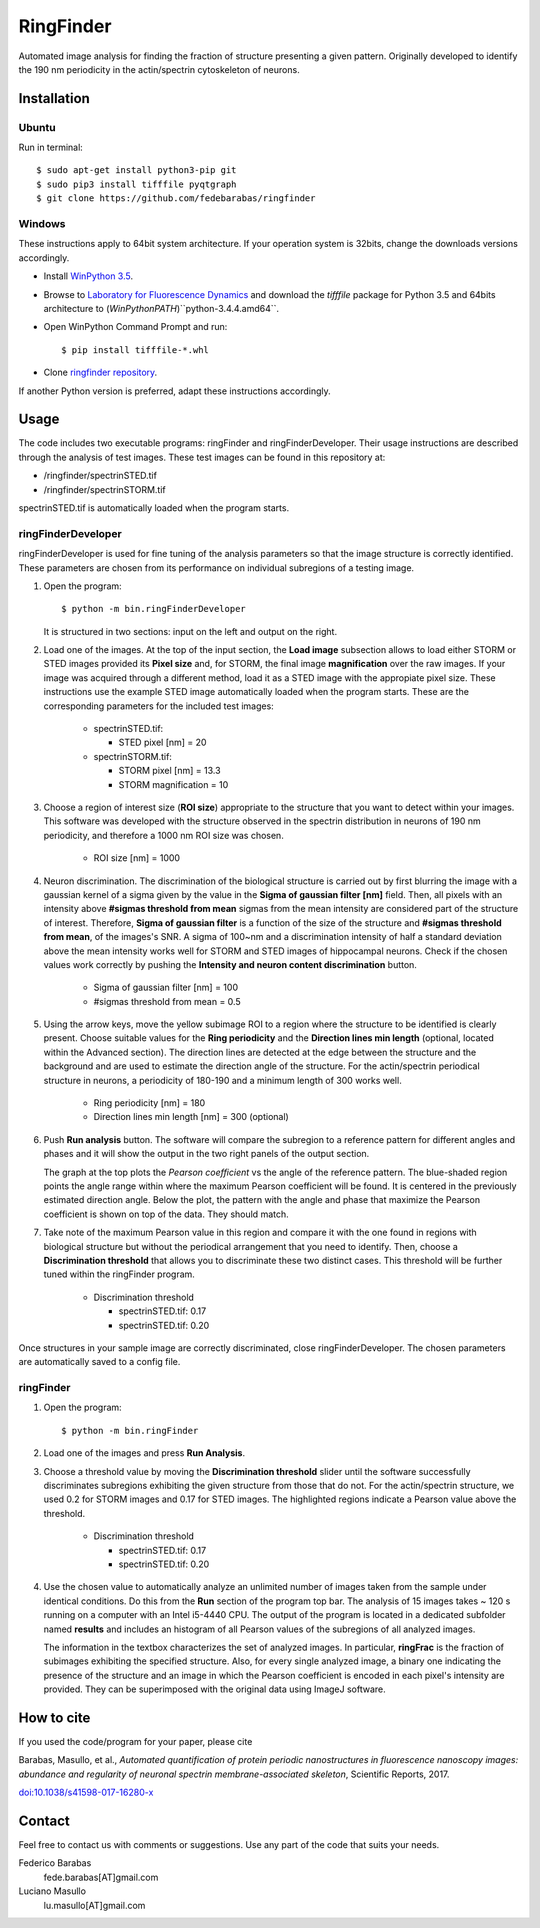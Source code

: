 RingFinder
==========

Automated image analysis for finding the fraction of structure presenting a given pattern. Originally developed to identify the 190 nm periodicity in the actin/spectrin cytoskeleton of neurons.

Installation
~~~~~~~~~~~~

Ubuntu
^^^^^^

Run in terminal:

::

    
    $ sudo apt-get install python3-pip git
    $ sudo pip3 install tifffile pyqtgraph
    $ git clone https://github.com/fedebarabas/ringfinder
    
Windows
^^^^^^^

These instructions apply to 64bit system architecture. If your operation system is 32bits, change the downloads versions accordingly.

-  Install `WinPython
   3.5 <https://sourceforge.net/projects/winpython/files/>`__.
-  Browse to `Laboratory for Fluorescence
   Dynamics <http://www.lfd.uci.edu/~gohlke/pythonlibs/>`__ and download
   the *tifffile* package for Python 3.5 and 64bits architecture to
   (*WinPythonPATH*)``\python-3.4.4.amd64\``.
-  Open WinPython Command Prompt and run:

   ::

       $ pip install tifffile-*.whl

-  Clone `ringfinder repository <https://github.com/fedebarabas/ringfinder>`__.

If another Python version is preferred, adapt these instructions accordingly.


Usage
~~~~~

The code includes two executable programs: ringFinder and ringFinderDeveloper. Their usage instructions are described through the analysis of test images. These test images can be found in this repository at:

- /ringfinder/spectrinSTED.tif
- /ringfinder/spectrinSTORM.tif
	
spectrinSTED.tif is automatically loaded when the program starts.

ringFinderDeveloper 
^^^^^^^^^^^^^^^^^^^

ringFinderDeveloper is used for fine tuning of the analysis parameters so that the image structure is correctly identified. These parameters are chosen from its performance on individual subregions of a testing image.

1. Open the program:

   ::

       $ python -m bin.ringFinderDeveloper

   .. image:: screenshots/developer1.png

   It is structured in two sections: input on the left and output on the right. 

2. Load one of the images. At the top of the input section, the **Load image** subsection allows to load either STORM or STED images provided its **Pixel size** and, for STORM, the final image **magnification** over the raw images. If your image was acquired through a different method, load it as a STED image with the appropiate pixel size. These instructions use the example STED image automatically loaded when the program starts. These are the corresponding parameters for the included test images:

    - spectrinSTED.tif:

      - STED pixel [nm] = 20

    - spectrinSTORM.tif: 

      - STORM pixel [nm] = 13.3
      - STORM magnification = 10

3. Choose a region of interest size (**ROI size**) appropriate to the structure that you want to detect within your images. This software was developed with the structure observed in the spectrin distribution in neurons of 190 nm periodicity, and therefore a 1000 nm ROI size was chosen.

    - ROI size [nm] = 1000

4. Neuron discrimination. The discrimination of the biological structure is carried out by first blurring the image with a gaussian kernel of a sigma given by the value in the **Sigma of gaussian filter [nm]** field. Then, all pixels with an intensity above **#sigmas threshold from mean** sigmas from the mean intensity are considered part of the structure of interest. Therefore, **Sigma of gaussian filter** is a function of the size of the structure and **#sigmas threshold from mean**, of the images's SNR. A sigma of 100~nm and a discrimination intensity of half a standard deviation above the mean intensity works well for STORM and STED images of hippocampal neurons. Check if the chosen values work correctly by pushing the **Intensity and neuron content discrimination** button.

    - Sigma of gaussian filter [nm] = 100
    - #sigmas threshold from mean = 0.5

5. Using the arrow keys, move the yellow subimage ROI to a region where the structure to be identified is clearly present. Choose suitable values for the **Ring periodicity** and the **Direction lines min length** (optional, located within the Advanced section). The direction lines are detected at the edge between the structure and the background and are used to estimate the direction angle of the structure. For the actin/spectrin periodical structure in neurons, a periodicity of 180-190 and a minimum length of 300 works well. 

    - Ring periodicity [nm] = 180
    - Direction lines min length [nm] = 300 (optional)

6. Push **Run analysis** button. The software will compare the subregion to a reference pattern for different angles and phases and it will show the output in the two right panels of the output section. 

   .. image:: screenshots/developer2.png

   The graph at the top plots the *Pearson coefficient* vs the angle of the reference pattern. The blue-shaded region points the angle range within where the maximum Pearson coefficient will be found. It is centered in the previously estimated direction angle. Below the plot, the pattern with the angle and phase that maximize the Pearson coefficient is shown on top of the data. They should match.

7. Take note of the maximum Pearson value in this region and compare it with the one found in regions with biological structure but without the periodical arrangement that you need to identify. Then, choose a **Discrimination threshold** that allows you to discriminate these two distinct cases. This threshold will be further tuned within the ringFinder program.

    - Discrimination threshold

      - spectrinSTED.tif: 0.17
      - spectrinSTED.tif: 0.20

Once structures in your sample image are correctly discriminated, close ringFinderDeveloper. The chosen parameters are automatically saved to a config file.

ringFinder
^^^^^^^^^^

1. Open the program:

   ::

       $ python -m bin.ringFinder
       
   .. image:: screenshots/finder1.png
   
2. Load one of the images and press **Run Analysis**. 

3. Choose a threshold value by moving the **Discrimination threshold** slider until the software successfully discriminates subregions exhibiting the given structure from those that do not. For the actin/spectrin structure, we used 0.2 for STORM images and 0.17 for STED images. The highlighted regions indicate a Pearson value above the threshold. 

    - Discrimination threshold

      - spectrinSTED.tif: 0.17
      - spectrinSTED.tif: 0.20

   .. image:: screenshots/finder2.png

4. Use the chosen value to automatically analyze an unlimited number of images taken from the sample under identical conditions. Do this from the **Run** section of the program top bar. The analysis of 15 images takes ~ 120 s running on a computer with an Intel i5-4440 CPU. The output of the program is located in a dedicated subfolder named **results** and includes an histogram of all Pearson values of the subregions of all analyzed images. 

   .. image:: screenshots/histogram.png

   The information in the textbox characterizes the set of analyzed images. In particular, **ringFrac** is the fraction of subimages exhibiting the specified structure. Also, for every single analyzed image, a binary one indicating the presence of the structure and an image in which the Pearson coefficient is encoded in each pixel's intensity are provided. They can be superimposed with the original data using ImageJ software.

   
How to cite
~~~~~~~~~~~

If you used the code/program for your paper, please cite

Barabas, Masullo, et al., *Automated quantification of protein periodic nanostructures in fluorescence nanoscopy images: abundance and regularity of neuronal spectrin membrane-associated skeleton*, Scientific Reports, 2017.

`doi:10.1038/s41598-017-16280-x <https://www.nature.com/articles/s41598-017-16280-x>`__   

   
Contact
~~~~~~~

Feel free to contact us with comments or suggestions. Use any part of
the code that suits your needs.

Federico Barabas
   fede.barabas[AT]gmail.com

Luciano Masullo
   lu.masullo[AT]gmail.com
